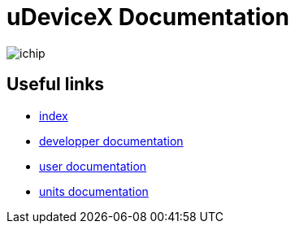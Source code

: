 = uDeviceX Documentation
// extension for linking; must be defined here because of gitlab
:lext: .adoc

image::include/ichip.jpeg[]

== Useful links

* link:index{lext}[index]
* link:dev/main{lext}[developper documentation]
* link:user/main{lext}[user documentation]
* link:units/main{lext}[units documentation]
